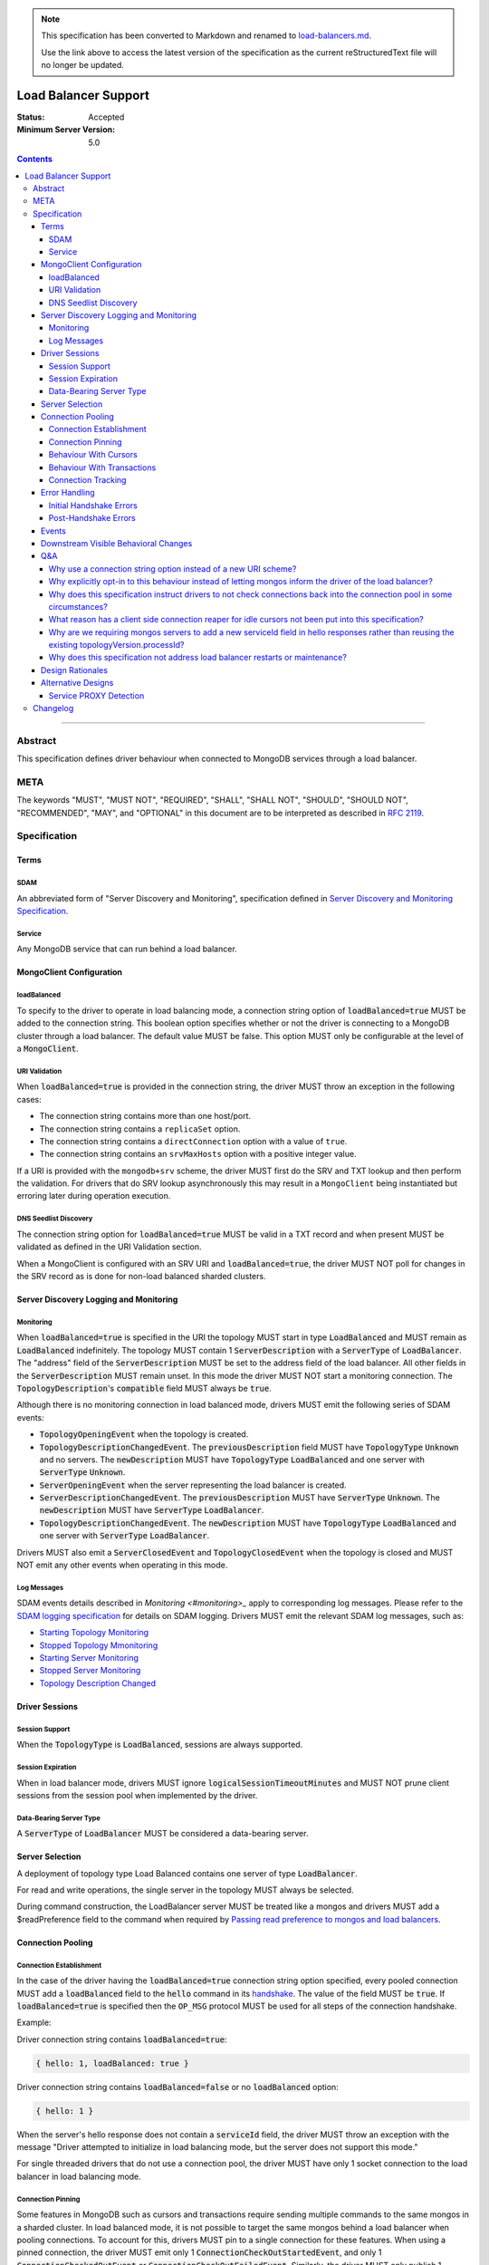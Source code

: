 
.. note::
  This specification has been converted to Markdown and renamed to
  `load-balancers.md <load-balancers.md>`_.  

  Use the link above to access the latest version of the specification as the
  current reStructuredText file will no longer be updated.

=====================
Load Balancer Support
=====================

:Status: Accepted
:Minimum Server Version: 5.0

.. contents::

--------

Abstract
========

This specification defines driver behaviour when connected to MongoDB services
through a load balancer.

META
====

The keywords "MUST", "MUST NOT", "REQUIRED", "SHALL", "SHALL NOT", "SHOULD",
"SHOULD NOT", "RECOMMENDED", "MAY", and "OPTIONAL" in this document are to be
interpreted as described in `RFC 2119 <https://www.ietf.org/rfc/rfc2119.txt>`__.

Specification
=============


Terms
-----

SDAM
^^^^

An abbreviated form of "Server Discovery and Monitoring", specification defined
in `Server Discovery and Monitoring Specification <../server-discovery-and-monitoring/server-discovery-and-monitoring.rst>`__.

Service
^^^^^^^

Any MongoDB service that can run behind a load balancer.


MongoClient Configuration
-------------------------

loadBalanced
^^^^^^^^^^^^

To specify to the driver to operate in load balancing mode, a connection string
option of :code:`loadBalanced=true` MUST be added to the connection string.
This boolean option specifies whether or not the driver is connecting to a
MongoDB cluster through a load balancer. The default value MUST be false.
This option MUST only be configurable at the level of a :code:`MongoClient`.

URI Validation
^^^^^^^^^^^^^^

When :code:`loadBalanced=true` is provided in the connection string, the driver
MUST throw an exception in the following cases:

- The connection string contains more than one host/port.
- The connection string contains a ``replicaSet`` option.
- The connection string contains a ``directConnection`` option with a value of
  ``true``.
- The connection string contains an ``srvMaxHosts`` option with a positive
  integer value.

If a URI is provided with the ``mongodb+srv`` scheme, the driver MUST first do
the SRV and TXT lookup and then perform the validation. For drivers that do SRV
lookup asynchronously this may result in a ``MongoClient`` being instantiated
but erroring later during operation execution.


DNS Seedlist Discovery
^^^^^^^^^^^^^^^^^^^^^^

The connection string option for :code:`loadBalanced=true` MUST be valid in a
TXT record and when present MUST be validated as defined in the URI Validation section.

When a MongoClient is configured with an SRV URI and :code:`loadBalanced=true`, the
driver MUST NOT poll for changes in the SRV record as is done for non-load balanced
sharded clusters.

Server Discovery Logging and Monitoring
---------------------------------------

Monitoring
^^^^^^^^^^

When :code:`loadBalanced=true` is specified in the URI the topology MUST start
in type :code:`LoadBalanced` and MUST remain as :code:`LoadBalanced` indefinitely.
The topology MUST contain 1 :code:`ServerDescription` with a :code:`ServerType` of
:code:`LoadBalancer`. The "address" field of the :code:`ServerDescription` MUST be
set to the address field of the load balancer. All other fields in the
:code:`ServerDescription` MUST remain unset. In this mode the driver MUST NOT
start a monitoring connection. The :code:`TopologyDescription`'s :code:`compatible`
field MUST always be :code:`true`.

Although there is no monitoring connection in load balanced mode, drivers MUST emit
the following series of SDAM events:

- :code:`TopologyOpeningEvent` when the topology is created.
- :code:`TopologyDescriptionChangedEvent`. The :code:`previousDescription` field MUST
  have :code:`TopologyType` :code:`Unknown` and no servers. The :code:`newDescription`
  MUST have :code:`TopologyType` :code:`LoadBalanced` and one server with
  :code:`ServerType` :code:`Unknown`.
- :code:`ServerOpeningEvent` when the server representing the load balancer is created.
- :code:`ServerDescriptionChangedEvent`. The :code:`previousDescription` MUST have
  :code:`ServerType` :code:`Unknown`. The :code:`newDescription` MUST have
  :code:`ServerType` :code:`LoadBalancer`.
- :code:`TopologyDescriptionChangedEvent`. The :code:`newDescription` MUST have
  :code:`TopologyType` :code:`LoadBalanced` and one server with :code:`ServerType`
  :code:`LoadBalancer`.

Drivers MUST also emit a :code:`ServerClosedEvent` and :code:`TopologyClosedEvent` when
the topology is closed and MUST NOT emit any other events when operating in this mode.

Log Messages
^^^^^^^^^^^^

SDAM events details described in `Monitoring <#monitoring>_` apply to corresponding log messages.
Please refer to the `SDAM logging specification <../server-discovery-and-monitoring/server-discovery-and-monitoring-logging-and-monitoring#log-messages>`_ 
for details on SDAM logging. Drivers MUST emit the relevant SDAM log messages, such as:

- `Starting Topology Monitoring <../server-discovery-and-monitoring/server-discovery-and-monitoring-logging-and-monitoring.rst#starting-topology-monitoring-log-message>`_ 
- `Stopped Topology Mmonitoring <../server-discovery-and-monitoring/server-discovery-and-monitoring-logging-and-monitoring.rst#stopped-topology-monitoring-log-message>`_ 
- `Starting Server Monitoring <../server-discovery-and-monitoring/server-discovery-and-monitoring-logging-and-monitoring.rst#starting-server-monitoring-log-message>`_ 
- `Stopped Server Monitoring <../server-discovery-and-monitoring/server-discovery-and-monitoring-logging-and-monitoring.rst#stopped-server-monitoring-log-message>`_ 
- `Topology Description Changed <../server-discovery-and-monitoring/server-discovery-and-monitoring-logging-and-monitoring.rst#topology-description-changed-log-message>`_ 

Driver Sessions
---------------

Session Support
^^^^^^^^^^^^^^^

When the :code:`TopologyType` is :code:`LoadBalanced`, sessions are always supported.

Session Expiration
^^^^^^^^^^^^^^^^^^

When in load balancer mode, drivers MUST ignore :code:`logicalSessionTimeoutMinutes`
and MUST NOT prune client sessions from the session pool when implemented by the driver.

Data-Bearing Server Type
^^^^^^^^^^^^^^^^^^^^^^^^

A :code:`ServerType` of :code:`LoadBalancer` MUST be considered a data-bearing server.


Server Selection
----------------

A deployment of topology type Load Balanced contains one server of type :code:`LoadBalancer`.

For read and write operations, the single server in the topology MUST always be selected.

During command construction, the LoadBalancer server MUST be treated like a mongos and
drivers MUST add a $readPreference field to the command when required by
`Passing read preference to mongos and load balancers <../server-selection/server-selection.md#passing-read-preference-to-mongos-and-load-balancers>`_.


Connection Pooling
------------------

Connection Establishment
^^^^^^^^^^^^^^^^^^^^^^^^

In the case of the driver having the :code:`loadBalanced=true` connection string option
specified, every pooled connection MUST add a :code:`loadBalanced` field to the
:code:`hello` command in its `handshake <../mongodb-handshake/handshake.rst#connection-handshake>`__.
The value of the field MUST be :code:`true`. If :code:`loadBalanced=true` is
specified then the ``OP_MSG`` protocol MUST be used for all steps of the
connection handshake.

Example:

Driver connection string contains :code:`loadBalanced=true`:

.. code:: typescript

    { hello: 1, loadBalanced: true }

Driver connection string contains :code:`loadBalanced=false` or no
:code:`loadBalanced` option:

.. code:: typescript

    { hello: 1 }

When the server's hello response does not contain a :code:`serviceId` field,
the driver MUST throw an exception with the message "Driver attempted to initialize
in load balancing mode, but the server does not support this mode."

For single threaded drivers that do not use a connection pool, the driver MUST have only 1
socket connection to the load balancer in load balancing mode.

Connection Pinning
^^^^^^^^^^^^^^^^^^

Some features in MongoDB such as cursors and transactions require sending multiple
commands to the same mongos in a sharded cluster. In load balanced mode, it is not
possible to target the same mongos behind a load balancer when pooling connections.
To account for this, drivers MUST pin to a single connection for these features.
When using a pinned connection, the driver MUST emit only 1
:code:`ConnectionCheckOutStartedEvent`, and only 1 :code:`ConnectionCheckedOutEvent`
or :code:`ConnectionCheckOutFailedEvent`. Similarly, the driver MUST only publish 1
:code:`ConnectionCheckedInEvent`.

Behaviour With Cursors
^^^^^^^^^^^^^^^^^^^^^^

When the driver is in load balancing mode and executing any cursor-initiating command, the driver
MUST NOT check the connection back into the pool unless the command fails or the server
returns a cursor ID of :code:`0` (i.e. all documents are returned in a single batch).
Otherwise, the driver MUST continue to use the same connection for all subsequent
:code:`getMore` commands for the cursor. The driver MUST check the connection back
into the pool if the server returns a cursor ID of :code:`0` in a :code:`getMore`
response (i.e. the cursor is drained). When the cursor's :code:`close` method is
invoked, either explicitly or via an implicit resource cleanup mechanism, the driver
MUST use the same connection to execute a :code:`killCursors` command if necessary
and then check the connection back into the pool regardless of the result.

For multi-threaded drivers, cursors with pinned connections MUST either document to the user
that calling :code:`next()` and :code:`close()` operations on the cursor concurrently
is not permitted, or explicitly prevent cursors from executing those operations
simultaneously.

If a :code:`getMore` fails with a network error, drivers MUST leave the connection pinned
to the cursor. When the cursor's :code:`close` method is invoked, drivers MUST NOT execute
a :code:`killCursors` command because the pinned connection is no longer valid and MUST
return the connection back to the pool.

Behaviour With Transactions
^^^^^^^^^^^^^^^^^^^^^^^^^^^

When executing a transaction in load balancing mode, drivers MUST follow the rules outlined
in `Sharded Transactions <../transactions/transactions.md#sharded-transactions>`__ with one
exception: drivers MUST use the same connection for all commands in the transaction
(excluding retries of commitTranscation and abortTransaction in some cases). Pinning
to a single connection ensures that all commands in the transaction target the same
service behind the load balancer. The rules for pinning to a connection and releasing
a pinned connection are the same as those for server pinning in non-load balanced sharded
transactions as described in `When to unpin <../transactions/transactions.md#when-to-unpin>`__.
Drivers MUST NOT use the same connection for two concurrent transactions run under different
sessions from the same client.

Connection Tracking
^^^^^^^^^^^^^^^^^^^

The driver connection pool MUST track the purpose for which connections are checked out
in the following 3 categories:

- Connections checked out for cursors
- Connections checked out for transactions
- Connections checked out for operations not falling under the previous 2 categories

When the connection pool's :code:`maxPoolSize` is reached and the pool times out waiting
for a new connection the :code:`WaitQueueTimeoutError` MUST include a new detailed message,
"Timeout waiting for connection from the connection pool. maxPoolSize: n, connections
in use by cursors: n, connections in use by transactions: n, connections in use by other
operations: n".


Error Handling
--------------

Initial Handshake Errors
^^^^^^^^^^^^^^^^^^^^^^^^

When establishing a new connection in load balanced mode, drivers MUST NOT perform SDAM
error handling for any errors that occur before the MongoDB Handshake
(i.e. :code:`hello` command) is complete. Errors during the MongoDB
Handshake MUST also be ignored for SDAM error handling purposes. Once the initial
handshake is complete, the connection MUST determine its generation number based
on the :code:`serviceId` field in the handshake response. Any errors that occur
during the rest of connection establishment (e.g. errors during authentication commands)
MUST go through the SDAM error handling flow but MUST NOT mark the server as
:code:`Unknown` and when requiring the connection pool to be cleared, MUST only
clear connections for the :code:`serviceId`.

Post-Handshake Errors
^^^^^^^^^^^^^^^^^^^^^^

When the driver is operating in load balanced mode and an application operation receives a
state change error, the driver MUST NOT make any changes to the :code:`TopologyDescription`
or the :code:`ServerDescription` of the load balancer (i.e. it MUST NOT mark the load
balancer as :code:`Unknown`). If the error requires the connection pool to be cleared,
the driver MUST only clear connections with the same :code:`serviceId` as the connection
which errored.


Events
------

When in load balancer mode the driver MUST now include the :code:`serviceId` in the
:code:`CommandStartedEvent`, :code:`CommandSucceededEvent`, and
:code:`CommandFailedEvent`. The driver MAY decide how to expose this information.
Drivers that have a :code:`ConnectionId` object for example, MAY choose to provide a
:code:`serviceId` in that object. The :code:`serviceId` field is only present when
in load balancer mode and connected to a service that is behind a load balancer.

Additionally the :code:`PoolClearedEvent` MUST also contain a :code:`serviceId`
field.


Downstream Visible Behavioral Changes
-------------------------------------

Services MAY add a command line option or other configuration parameter, that tells the service
it is running behind a load balancer. Services MAY also dynamically determine whether they are
behind a load balancer.

All services which terminate TLS MUST be configured to return a TLS certificate for a hostname
which matches the hostname the client is connecting to.

All services behind a load balancer that have been started with the aforementioned option MUST
add a top level :code:`serviceId` field to their response to the :code:`hello`
command. This field MUST be a BSON :code:`ObjectId` and SHOULD NOT change while the service is running.
When a driver is configured to not be in load balanced mode and the service is configured behind
a load balancer, the service MAY return an error from the driver's :code:`hello` command that
the driver is not configured to use it properly.

All services that have the behaviour of reaping idle cursors after a specified period of time MAY
also close the connection associated with the cursor when the cursor is reaped. Conversely, those
services MAY reap a cursor when the connection associated with the cursor is closed.

All services that have the behaviour of reaping idle transactions after a specified period of time
MAY also close the connection associated with the transaction when the transaction is reaped.
Conversely, those services must abort a transaction when the connection associated with the
transaction is closed.

Any applications that connect directly to services and not through the load balancer MUST connect
via the regular service port as they normally would and not the port specified by the
`loadBalancerPort` option. The `loadBalanced=true` URI option MUST be omitted in this case.


Q&A
---

Why use a connection string option instead of a new URI scheme?
^^^^^^^^^^^^^^^^^^^^^^^^^^^^^^^^^^^^^^^^^^^^^^^^^^^^^^^^^^^^^^^

Use of a connection string option would allow the driver to continue to use SRV records that
pointed at a load balancer instead of a replica set without needing to change the URI provided
to the :code:`MongoClient`. The SRV records could also provide the default :code:`loadBalanced=true`
in the TXT records.

Why explicitly opt-in to this behaviour instead of letting mongos inform the driver of the load balancer?
^^^^^^^^^^^^^^^^^^^^^^^^^^^^^^^^^^^^^^^^^^^^^^^^^^^^^^^^^^^^^^^^^^^^^^^^^^^^^^^^^^^^^^^^^^^^^^^^^^^^^^^^^

Other versions of this design proposed a scheme in which the application does not have to opt-in to
load balanced mode. Instead, the server would send a special field in :code:`hello`
command responses to indicate that it was running behind a load balancer and the driver would change
its behavior accordingly. We opted to take an approach that required code changes instead because
load balancing changes driver behavior in ways that could cause unexpected application errors, so
it made sense to have applications consciously opt-in to this mode. For example, connection pinning
creates new stresses on connection pools because we go from a total of :code:`numMongosServers * maxPoolSize`
connections to simply maxPoolSize. Furthermore, connections get pinned to open cursors and transactions,
further straining resource availability. Due to this change, applications may also need to increase
the configured :code:`maxPoolSize` when opting into this mode.

Why does this specification instruct drivers to not check connections back into the connection pool in some circumstances?
^^^^^^^^^^^^^^^^^^^^^^^^^^^^^^^^^^^^^^^^^^^^^^^^^^^^^^^^^^^^^^^^^^^^^^^^^^^^^^^^^^^^^^^^^^^^^^^^^^^^^^^^^^^^^^^^^^^^^^^^^^

In the case of a load balancer fronting multiple services, it is possible that a connection to the
load balancer could result in a connection behind the load balancer to a different service. In
order to guarantee these operations execute on the same service they need to be executed on the
same socket - not checking a connection back into the pool for the entire operation guarantees this.

What reason has a client side connection reaper for idle cursors not been put into this specification?
^^^^^^^^^^^^^^^^^^^^^^^^^^^^^^^^^^^^^^^^^^^^^^^^^^^^^^^^^^^^^^^^^^^^^^^^^^^^^^^^^^^^^^^^^^^^^^^^^^^^^^

It was discussed as a potential solution for maxed out connection pools that the drivers could
potentially behave similar to the server and close long running cursors after a specified time
period and return their connections to the pool. Due to the high complexity of that solution
it was determined that better error messaging when the connection pool was maxed out would
suffice in order for users to easily debug when the pool ran out of connections and fix their
applications or adjust their pool options accordingly.

Why are we requiring mongos servers to add a new serviceId field in hello responses rather than reusing the existing topologyVersion.processId?
^^^^^^^^^^^^^^^^^^^^^^^^^^^^^^^^^^^^^^^^^^^^^^^^^^^^^^^^^^^^^^^^^^^^^^^^^^^^^^^^^^^^^^^^^^^^^^^^^^^^^^^^^^^^^^^^^^^^^^^^^^^^^^^^^^^^^^^^^^^^^^^

This option was previously discussed, but we opted to add a new :code:`hello` response field in
order to not mix intentions.

Why does this specification not address load balancer restarts or maintenance?
^^^^^^^^^^^^^^^^^^^^^^^^^^^^^^^^^^^^^^^^^^^^^^^^^^^^^^^^^^^^^^^^^^^^^^^^^^^^^^

The Layer 4 load balancers that would be in use for this feature lack the
ability that a layer 7 load balancer could potentially have to be able to
understand the MongoDB wire protocol and respond to monitoring requests.


Design Rationales
-----------------

Services cannot dynamically switch from running behind a load balancer and not running behind
a load balancer. Based on that, this design forces the application to opt-in to this behaviour
and make potential changes that require restarts to their applications. If this were to change,
see alternative designs below.


Alternative Designs
-------------------

Service PROXY Detection
^^^^^^^^^^^^^^^^^^^^^^^

An alternative to the driver using a connection string option to put it into load balancing
mode would be for the service the driver is connected to to inform the driver it is behind
a load balancer. A possible solution for this would be for all services to understand the
PROXY protocol such as Data Lake does, and to alter their hello responses to inform the
driver they are behind a load balancer, potentially with the IP address of the load balancer itself.

The benefit of this solution would be that no changes would be required from the application
side, and could also not require a restart of any application. A single request to the service
through the load balancer could automatically trigger the change in the hello response and
cause the driver to switch into load balancing mode pointing at the load balancer's IP address.
Also with this solution it would provide services the ability to record the original IP addresses
of the application that was connecting to it as they are provided the PROXY protocol's header bytes.

The additional complexity of this alternative on the driver side is that instead of starting
in a single mode and remaining there for the life of the application, the driver would need
to deal with additional state changes based on the results of the server monitors. From a
service perspective, every service would need to be updated to understand the PROXY protocol
header bytes prepended to the initial connection and modify their states and hello responses
accordingly. Additionally load balancers would need to have additional configuration as noted
in the reference section below, and only load balancers that support the PROXY protocol would
be supported.


Changelog
=========

:2022-10-05: Remove spec front matter and reformat changelog.
:2022-01-18: Clarify that ``OP_MSG`` must be used in load balanced mode.
:2021-12-22: Clarify that pinned connections in transactions are exclusive.
:2021-10-14: Note that ``loadBalanced=true`` conflicts with ``srvMaxHosts``.
